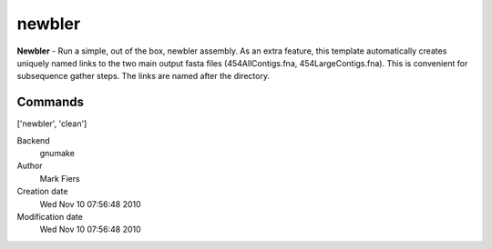 newbler
------------------------------------------------

**Newbler** - Run a simple, out of the box, newbler assembly. As an extra feature, this template automatically creates uniquely named links to the two main output fasta files (454AllContigs.fna, 454LargeContigs.fna). This is convenient for subsequence gather steps. The links are named after the directory.

Commands
~~~~~~~~
['newbler', 'clean']


Backend 
  gnumake
Author
  Mark Fiers
Creation date
  Wed Nov 10 07:56:48 2010
Modification date
  Wed Nov 10 07:56:48 2010




